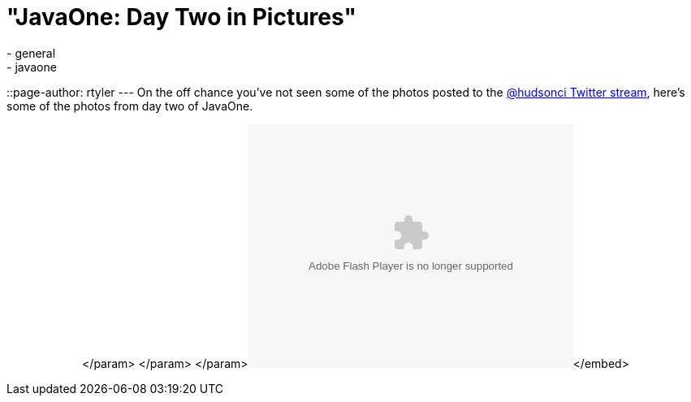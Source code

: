 = "JavaOne: Day Two in Pictures"
:nodeid: 260
:created: 1285150020
:tags:
  - general
  - javaone
::page-author: rtyler
---
On the off chance you've not seen some of the photos posted to the https://twitter.com/hudsonci[@hudsonci Twitter stream], here's some of the photos from day two of JavaOne.+++<center>++++++<object width="400" height="300">++++++<param name="flashvars" value="offsite=true&lang=en-us&page_show_url=%2Fphotos%2Fhudsonlabs%2Fsets%2F72157625004467040%2Fshow%2F&page_show_back_url=%2Fphotos%2Fhudsonlabs%2Fsets%2F72157625004467040%2F&set_id=72157625004467040&jump_to=">++++++</param>+++</param> +++<param name="movie" value="https://www.flickr.com/apps/slideshow/show.swf?v=71649">++++++</param>+++</param> +++<param name="allowFullScreen" value="true">++++++</param>+++</param>+++<embed type="application/x-shockwave-flash" src="https://www.flickr.com/apps/slideshow/show.swf?v=71649" allowfullscreen="true" flashvars="offsite=true&lang=en-us&page_show_url=%2Fphotos%2Fhudsonlabs%2Fsets%2F72157625004467040%2Fshow%2F&page_show_back_url=%2Fphotos%2Fhudsonlabs%2Fsets%2F72157625004467040%2F&set_id=72157625004467040&jump_to=" width="400" height="300">++++++</embed>+++</embed>+++</object>++++++</center>+++

// break
